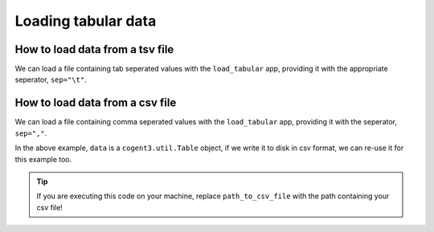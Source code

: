 .. jupyter-execute::
    :hide-code:

    import set_working_directory

Loading tabular data
--------------------

How to load data from a tsv file
^^^^^^^^^^^^^^^^^^^^^^^^^^^^^^^^

We can load a file containing tab seperated values with the ``load_tabular`` app, providing it with the appropriate seperator, ``sep="\t"``. 

.. jupyter-execute::
    :raises:

    from cogent3 import get_app

    load_tsv_app = get_app("load_tabular", sep="\t")
    tsv_data = load_tsv_app("data/stats.tsv")
    tsv_data

How to load data from a csv file
^^^^^^^^^^^^^^^^^^^^^^^^^^^^^^^^

We can load a file containing comma seperated values with the ``load_tabular`` app, providing it with the seperator, ``sep=","``. 

In the above example, ``data`` is a ``cogent3.util.Table`` object, if we write it to disk in csv format, we can re-use it for this example too. 

.. jupyter-execute::
    :hide-code:

    from tempfile import NamedTemporaryFile

    tmpdir = NamedTemporaryFile(dir=".")
    path_to_csv_file = tmpdir.name

.. tip:: If you are executing this code on your machine, replace ``path_to_csv_file`` with the path containing your csv file!

.. jupyter-execute::
    :raises:

    from cogent3 import get_app

    tsv_data.write(path_to_csv_file, sep=",")

    load_csv_app = get_app("load_tabular", sep=",")
    csv_data = load_csv_app(path_to_csv_file)
    csv_data